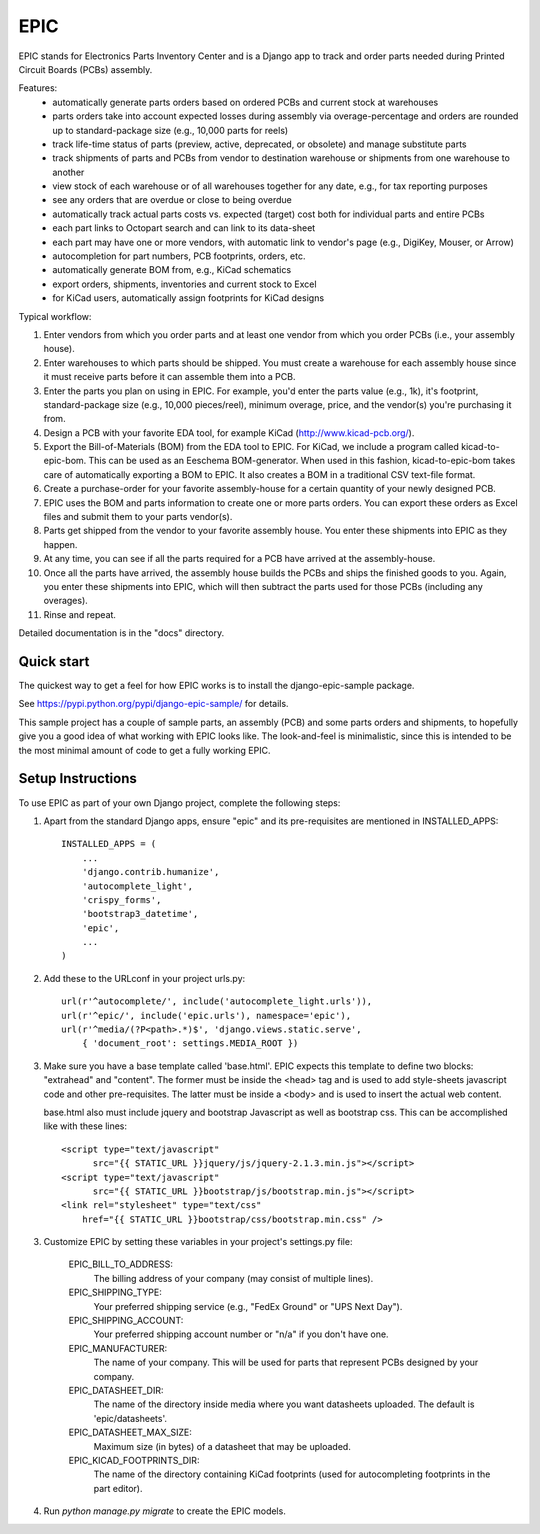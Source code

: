 ====
EPIC
====

EPIC stands for Electronics Parts Inventory Center and is a Django app
to track and order parts needed during Printed Circuit Boards (PCBs)
assembly.

Features:
	- automatically generate parts orders based on ordered PCBs and
          current stock at warehouses

	- parts orders take into account expected losses during assembly
	  via overage-percentage and orders are rounded up to standard-package
	  size (e.g., 10,000 parts for reels)

	- track life-time status of parts (preview, active,
          deprecated, or obsolete) and manage substitute parts

	- track shipments of parts and PCBs from vendor to destination
	  warehouse or shipments from one warehouse to another

	- view stock of each warehouse or of all warehouses together
	  for any date, e.g., for tax reporting purposes

	- see any orders that are overdue or close to being overdue

	- automatically track actual parts costs vs. expected (target) cost
	  both for individual parts and entire PCBs

	- each part links to Octopart search and can link to its data-sheet

	- each part may have one or more vendors, with automatic link to
	  vendor's page (e.g., DigiKey, Mouser, or Arrow)

	- autocompletion for part numbers, PCB footprints, orders, etc.

	- automatically generate BOM from, e.g., KiCad schematics

	- export orders, shipments, inventories and current stock to Excel

	- for KiCad users, automatically assign footprints for KiCad designs

Typical workflow:

1) Enter vendors from which you order parts and at least
   one vendor from which you order PCBs (i.e., your assembly house).

2) Enter warehouses to which parts should be shipped.  You must
   create a warehouse for each assembly house since it must receive
   parts before it can assemble them into a PCB.

3) Enter the parts you plan on using in EPIC.  For example, you'd
   enter the parts value (e.g., 1k), it's footprint, standard-package
   size (e.g., 10,000 pieces/reel), minimum overage, price, and the
   vendor(s) you're purchasing it from.

4) Design a PCB with your favorite EDA tool, for example KiCad
   (http://www.kicad-pcb.org/).

5) Export the Bill-of-Materials (BOM) from the EDA tool to EPIC.  For
   KiCad, we include a program called kicad-to-epic-bom.  This can be
   used as an Eeschema BOM-generator.  When used in this fashion,
   kicad-to-epic-bom takes care of automatically exporting a BOM to EPIC.
   It also creates a BOM in a traditional CSV text-file format.

6) Create a purchase-order for your favorite assembly-house for
   a certain quantity of your newly designed PCB.

7) EPIC uses the BOM and parts information to create one or more
   parts orders.  You can export these orders as Excel files and
   submit them to your parts vendor(s).

8) Parts get shipped from the vendor to your favorite assembly house.
   You enter these shipments into EPIC as they happen.

9) At any time, you can see if all the parts required for a PCB have
   arrived at the assembly-house.

10) Once all the parts have arrived, the assembly house builds the PCBs
    and ships the finished goods to you.  Again, you enter these shipments
    into EPIC, which will then subtract the parts used for those PCBs
    (including any overages).

11) Rinse and repeat.

Detailed documentation is in the "docs" directory.

Quick start
-----------

The quickest way to get a feel for how EPIC works is to install the
django-epic-sample package.

See https://pypi.python.org/pypi/django-epic-sample/ for details.

This sample project has a couple of sample parts, an assembly (PCB)
and some parts orders and shipments, to hopefully give you a good idea
of what working with EPIC looks like.  The look-and-feel is
minimalistic, since this is intended to be the most minimal amount of
code to get a fully working EPIC.

Setup Instructions
------------------

To use EPIC as part of your own Django project, complete the following
steps:

1. Apart from the standard Django apps, ensure "epic" and its
   pre-requisites are mentioned in INSTALLED_APPS::

    INSTALLED_APPS = (
        ...
        'django.contrib.humanize',
        'autocomplete_light',
        'crispy_forms',
        'bootstrap3_datetime',
        'epic',
	...
    )

2. Add these to the URLconf in your project urls.py::

    url(r'^autocomplete/', include('autocomplete_light.urls')),
    url(r'^epic/', include('epic.urls'), namespace='epic'),
    url(r'^media/(?P<path>.*)$', 'django.views.static.serve',
        { 'document_root': settings.MEDIA_ROOT })

3. Make sure you have a base template called 'base.html'.  EPIC expects
   this template to define two blocks: "extrahead" and "content".  The
   former must be inside the <head> tag and is used to add style-sheets
   javascript code and other pre-requisites.  The latter must be inside
   a <body> and is used to insert the actual web content.

   base.html also must include jquery and bootstrap Javascript as well
   as bootstrap css.  This can be accomplished like with these lines::

    <script type="text/javascript"
	  src="{{ STATIC_URL }}jquery/js/jquery-2.1.3.min.js"></script>
    <script type="text/javascript"
	  src="{{ STATIC_URL }}bootstrap/js/bootstrap.min.js"></script>
    <link rel="stylesheet" type="text/css"
	href="{{ STATIC_URL }}bootstrap/css/bootstrap.min.css" />

3. Customize EPIC by setting these variables in your project's settings.py
   file:

     EPIC_BILL_TO_ADDRESS:
	The billing address of your company (may consist of multiple lines).

     EPIC_SHIPPING_TYPE:
	Your preferred shipping service (e.g., "FedEx Ground" or
	"UPS Next Day").

     EPIC_SHIPPING_ACCOUNT:
	Your preferred shipping account number or "n/a" if you don't have one.

     EPIC_MANUFACTURER:
	The name of your company.  This will be used for parts that represent
	PCBs designed by your company.

     EPIC_DATASHEET_DIR:
	The name of the directory inside media where you want datasheets
	uploaded. The default is 'epic/datasheets'.

     EPIC_DATASHEET_MAX_SIZE:
	Maximum size (in bytes) of a datasheet that may be uploaded.

     EPIC_KICAD_FOOTPRINTS_DIR:
	The name of the directory containing KiCad footprints (used for
	autocompleting footprints in the part editor).

4. Run `python manage.py migrate` to create the EPIC models.
